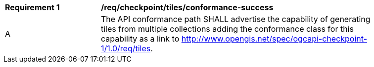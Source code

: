 [[req_checkpoint_tiles_conformance-success]]
[width="90%",cols="2,6a"]
|===
^|*Requirement {counter:req-id}* |*/req/checkpoint/tiles/conformance-success*
^|A |The API conformance path SHALL advertise the capability of generating tiles from multiple collections adding the conformance class for this capability as a link to http://www.opengis.net/spec/ogcapi-checkpoint-1/1.0/req/tiles.
|===
